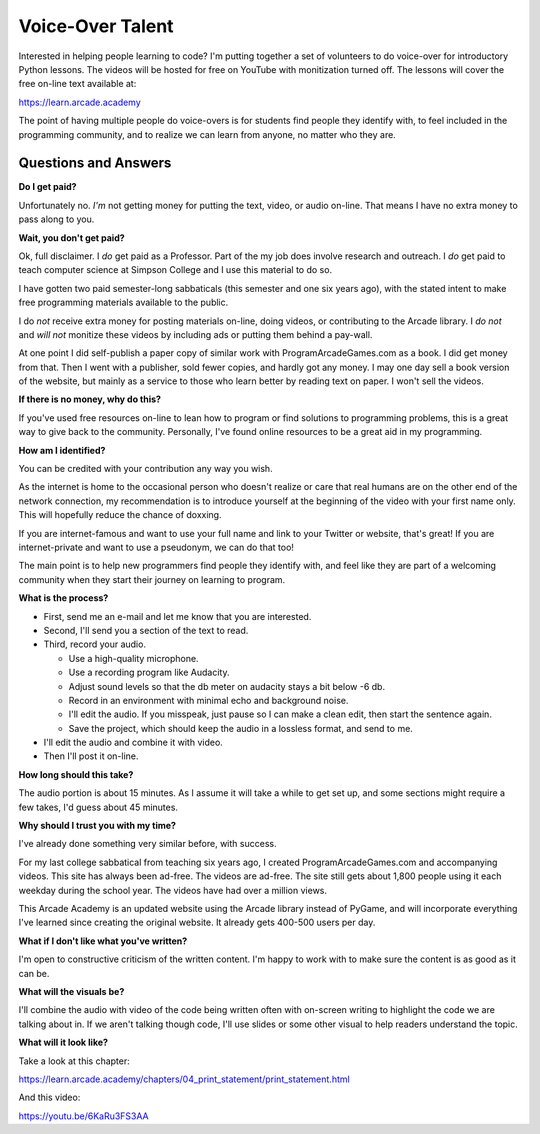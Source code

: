 Voice-Over Talent
=================

.. image:: images/microphone.svg
    :width: 40%
    :class: right-image

Interested in helping people learning to code?
I'm putting together a set of volunteers to do voice-over for
introductory Python lessons.
The videos will be hosted for free
on YouTube with monitization turned off.
The lessons will cover the free on-line text available at:

https://learn.arcade.academy

The point of having multiple people do voice-overs is for
students find people  they identify with, to feel included in
the programming community, and to realize we can learn from anyone,
no matter who they are.

Questions and Answers
---------------------

**Do I get paid?**

Unfortunately no. *I'm* not getting money for putting the text, video, or audio on-line.
That means I have no extra money to pass along to you.

**Wait, you don't get paid?**

Ok, full disclaimer.
I *do* get paid as a Professor. Part of the my job does involve research and outreach.
I *do* get paid to teach computer science at Simpson College and I use this material
to do so.

I have gotten two paid semester-long sabbaticals (this semester and one six years ago),
with the stated intent to make free programming
materials available to the public.

I do *not* receive
extra money for posting materials on-line, doing videos, or contributing to the Arcade
library. I *do not* and *will not*
monitize these videos by including ads or putting them behind a pay-wall.

At one point I did self-publish a paper copy of similar work with ProgramArcadeGames.com as a book.
I did get money from that. Then I went with a publisher, sold fewer copies, and hardly got any
money. I may one day sell a book version of the website, but mainly as a service to those
who learn better by reading text on paper. I won't sell the videos.

**If there is no money, why do this?**

If you've used free resources on-line to lean how to program or find solutions to
programming problems, this is a great way to give back to the community. Personally,
I've found online resources to be a great aid in my programming.

**How am I identified?**

You can be credited with your contribution any way you wish.

As the internet is home to the occasional person who doesn't realize
or care that real humans are on the other end of the network connection,
my recommendation is to introduce yourself
at the beginning of the video with your first name only.
This will hopefully reduce the chance of doxxing.

If you are internet-famous and want to use your full name and link to your
Twitter or website, that's great! If you are internet-private and want to use
a pseudonym, we can do that too!

The main point is to help new programmers find people they identify with,
and feel like they are part of a welcoming community when they start their
journey on learning to program.

**What is the process?**

* First, send me an e-mail and let me know that you are interested.
* Second, I'll send you a section of the text to read.
* Third, record your audio.

  * Use a high-quality microphone.
  * Use a recording program like Audacity.
  * Adjust sound levels so that the db meter on audacity stays a bit below -6 db.
  * Record in an environment with minimal echo and background noise.
  * I'll edit the audio. If you misspeak, just pause so I can make a clean
    edit, then start the sentence again.
  * Save the project, which should keep the audio in a lossless format, and
    send to me.

* I'll edit the audio and combine it with video.
* Then I'll post it on-line.

**How long should this take?**

The audio portion is about 15 minutes. As I assume it will take a while to get
set up, and some sections might require a few takes, I'd guess about 45 minutes.

**Why should I trust you with my time?**

I've already done something very similar before, with success.

For my last college sabbatical from teaching six years ago, I created ProgramArcadeGames.com and accompanying videos.
This site has always
been ad-free. The videos are ad-free. The site still gets about 1,800 people using it each weekday
during the school year. The videos have had over a million views.

This Arcade Academy is an updated website using the Arcade library instead of PyGame, and will incorporate everything
I've learned since creating the original website. It already gets 400-500 users per day.

**What if I don't like what you've written?**

I'm open to constructive criticism of the written content. I'm happy to work
with to make sure the content is as good as it can be.

**What will the visuals be?**

I'll combine the audio with video of the code being written often with on-screen writing to highlight the code we are
talking about in. If we aren't talking though code, I'll use slides or some other visual to help readers understand
the topic.

**What will it look like?**

Take a look at this chapter:

https://learn.arcade.academy/chapters/04_print_statement/print_statement.html

And this video:

https://youtu.be/6KaRu3FS3AA